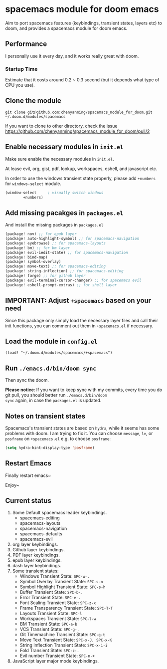 * spacemacs module for doom emacs

Aim to port spacemacs features (keybindings, transient states, layers etc) to
doom, and provides a spacemacs module for doom emacs.

** Performance
I personally use it every day, and it works really great with doom.

*** Startup Time
Estimate that it costs around 0.2 ~ 0.3 second (but it depends what type of CPU you use).

** Clone the module
~git clone git@github.com:chenyanming/spacemacs_module_for_doom.git ~/.doom.d/modules/spacemacs~

If you want to clone to other directory, check the issue
https://github.com/chenyanming/spacemacs_module_for_doom/pull/2

** Enable necessary modules in ~init.el~
Make sure enable the necessary modules in ~init.el~.

At lease evil, org, gist, pdf, lookup, workspaces, eshell, and javascript etc.

In order to use the windows transient state properly, please add ~+numbers~ for
~windows-select~ module.
#+BEGIN_SRC emacs-lisp
(window-select     ; visually switch windows
        +numbers)
#+END_SRC

** Add missing pacakges in ~packages.el~
And install the missing packages in ~packages.el~

#+BEGIN_SRC emacs-lisp
(package! nov) ;; for epub layer
(package! auto-highlight-symbol) ;; for spacemacs-navigation
(package! eyebrowse) ;; for spacemacs-layouts
(package! bm) ;; for bm layer
(package! evil-iedit-state) ;; for spacemacs-navigation
(package! bind-map)
(package! symbol-overlay)
(package! move-text) ;; for spacemacs-editing
(package! string-inflection) ;; for spacemacs-editing
(package! forge) ;; for github layer
(package! evil-terminal-cursor-changer) ;; for spacemacs evil
(package! eshell-prompt-extras) ;; for shell layer
#+END_SRC
** IMPORTANT: Adjust ~+spacemacs~ based on your need
Since this package only simply load the necessary layer files and call their init functions, you can comment out
them in ~+spacemacs.el~ if necessary.

** Load the module in ~config.el~
~(load! "~/.doom.d/modules/spacemacs/+spacemacs")~

** Run ~./emacs.d/bin/doom sync~
Then sync the doom.

*Please notice*:
If you want to keep sync with my commits, every time you do git pull, you should better run ~./emacs.d/bin/doom
sync~ again, in case the ~packages.el~ is updated.

** Notes on transient states
Spacemacs's transient states are based on ~hydra~, while it seems has some
problems with doom. I am trying to fix it.
You can choose ~message~, ~lv~, or ~posframe~ on ~+spacemacs.el~
e.g. to choose ~posframe~:
#+BEGIN_SRC emacs-lisp
(setq hydra-hint-display-type 'posframe)
#+END_SRC


** Restart Emacs
Finally restart emacs~

Enjoy~

** Current status
1. Some Default spacemacs leader keybindings.
   - spacemacs-editing
   - spacemacs-layouts
   - spacemacs-navigation
   - spacemacs-defaults
   - spacemacs-evil
2. org layer keybindings.
3. Github layer keybindings.
4. PDF layer keybindings.
5. epub layer keybindings.
6. dash layer keybindings.
7. Some transient states:
   - Windows Transient State: ~SPC-w-.~
   - Symbol Overlay Transient State: ~SPC-s-o~
   - Symbol Highlight Transient State: ~SPC-s-h~
   - Buffer Transient State: ~SPC-b-.~
   - Error Transient State: ~SPC-e-.~
   - Font Scaling Transient State: ~SPC-z-x~
   - Frame Transparency Transient State: ~SPC-T-T~
   - Layouts Transient State: ~SPC-l~
   - Workspaces Transient State: ~SPC-l-w~
   - BM Transient State: ~SPC-a-b~
   - VCS Transient State: ~SPC-g-.~
   - Git Timemachine Transient State: ~SPC-g-t~
   - Move Text Transient State: ~SPC-x-J, SPC-x-K~
   - String Inflection Transient State: ~SPC-x-i-i~
   - Fold Transient State: ~SPC-z-.~
   - Evil number Transient State: ~SPC-n-+~
8. JavaScript layer major mode keybindings.

